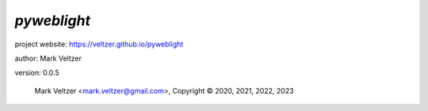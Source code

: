 ============
*pyweblight*
============

.. image:: https://img.shields.io/pypi/v/pyweblight

.. image:: https://img.shields.io/github/license/veltzer/pyweblight

.. image:: https://img.shields.io/badge/code%20style-black-000000.svg

project website: https://veltzer.github.io/pyweblight

author: Mark Veltzer

version: 0.0.5

	Mark Veltzer <mark.veltzer@gmail.com>, Copyright © 2020, 2021, 2022, 2023

